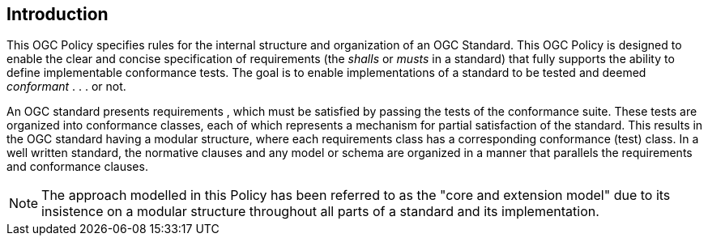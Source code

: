 [.preface]
== Introduction

This OGC Policy specifies rules for the internal structure and organization of an OGC Standard. This OGC Policy is designed to enable the clear and concise specification of requirements (the _shalls_ or _musts_ in a standard) that fully supports the ability to define implementable conformance tests. The goal is to enable implementations of a standard to be tested and deemed _conformant_ . . . or not.

An OGC standard presents requirements , which must be satisfied by passing the tests of the conformance suite. These tests are organized into conformance classes, each of which represents a
mechanism for partial satisfaction of the standard. This results in the OGC standard having a modular structure, where each requirements class has a corresponding conformance (test) class. In a well written standard, the normative clauses and any model or schema are organized in a manner that parallels the requirements and conformance clauses.

NOTE: The approach modelled in this Policy has been referred to as the "core and extension model" due to its
insistence on a modular structure throughout all parts of a standard and its implementation.
